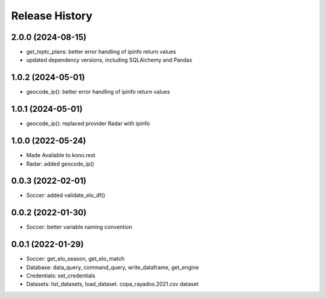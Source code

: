 Release History
===============

2.0.0 (2024-08-15)
------------------

- get_txptc_plans: better error handling of ipinfo return values
- updated dependency versions, including SQLAlchemy and Pandas


1.0.2 (2024-05-01)
------------------

- geocode_ip(): better error handling of ipinfo return values


1.0.1 (2024-05-01)
------------------

- geocode_ip(): replaced provider Radar with ipinfo


1.0.0 (2022-05-24)
------------------
- Made Available to kono.rest
- Radar: added geocode_ip()


0.0.3 (2022-02-01)
------------------

- Soccer: added validate_elo_df()


0.0.2 (2022-01-30)
------------------

- Soccer: better variable naming convention


0.0.1 (2022-01-29)
------------------

- Soccer: get_elo_season, get_elo_match
- Database: data_query, command_query, write_dataframe, get_engine
- Credentials: set_credentials 
- Datasets: list_datasets, load_dataset. copa_rayados.2021.csv dataset

